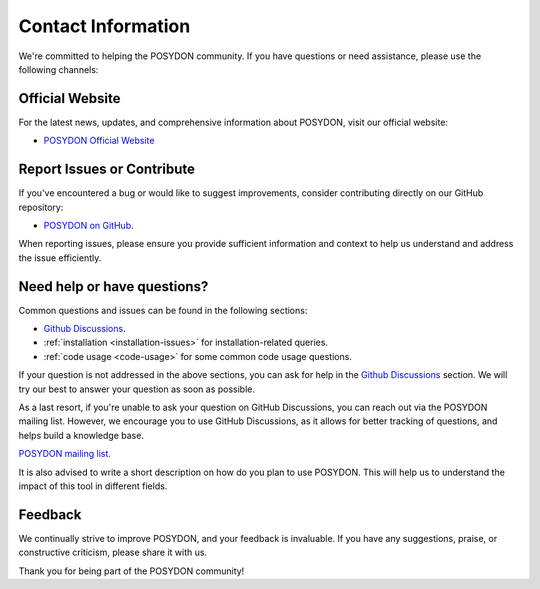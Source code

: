 .. _contact_info:

Contact Information
-------------------

We're committed to helping the POSYDON community. If you have questions or 
need assistance, please use the following channels:

Official Website
~~~~~~~~~~~~~~~~

For the latest news, updates, and comprehensive information about POSYDON, 
visit our official website:

- `POSYDON Official Website <https://posydon.org>`_


Report Issues or Contribute
~~~~~~~~~~~~~~~~~~~~~~~~~~~

If you've encountered a bug or would like to suggest improvements, consider
contributing directly on our GitHub repository:

- `POSYDON on GitHub <https://github.com/POSYDON-code/POSYDON.git>`_.

When reporting issues, please ensure you provide sufficient information and 
context to help us understand and address the issue efficiently.

Need help or have questions?
~~~~~~~~~~~~~~~~~~~~~~~~~~~~

Common questions and issues can be found in the following sections:

- `Github Discussions <https://github.com/POSYDON-code/POSYDON/discussions>`_.
- :ref:`installation <installation-issues>` for installation-related queries.
- :ref:`code usage <code-usage>` for some common code usage questions.

If your question is not addressed in the above sections, you can ask for help 
in the `Github Discussions <https://github.com/POSYDON-code/POSYDON/discussions>`_ section.
We will try our best to answer your question as soon as possible.

As a last resort, if you're unable to ask your question on GitHub Discussions, 
you can reach out via the POSYDON mailing list.
However, we encourage you to use GitHub Discussions, as it allows for better 
tracking of questions, and helps build a knowledge base.

`POSYDON mailing list <https://groups.google.com/g/posydon-users/>`_.

It is also advised to write a short description on how do you plan to use POSYDON.
This will help us to understand the impact of this tool in different fields.

Feedback
~~~~~~~~

We continually strive to improve POSYDON, and your feedback is invaluable.
If you have any suggestions, praise, or constructive criticism, please share it 
with us.

Thank you for being part of the POSYDON community!

